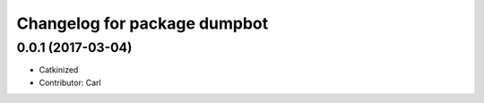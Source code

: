 ^^^^^^^^^^^^^^^^^^^^^^^^^^^^^^^^^^^^^^^^
Changelog for package dumpbot
^^^^^^^^^^^^^^^^^^^^^^^^^^^^^^^^^^^^^^^^
0.0.1 (2017-03-04)
------------------
* Catkinized
* Contributor: Carl

